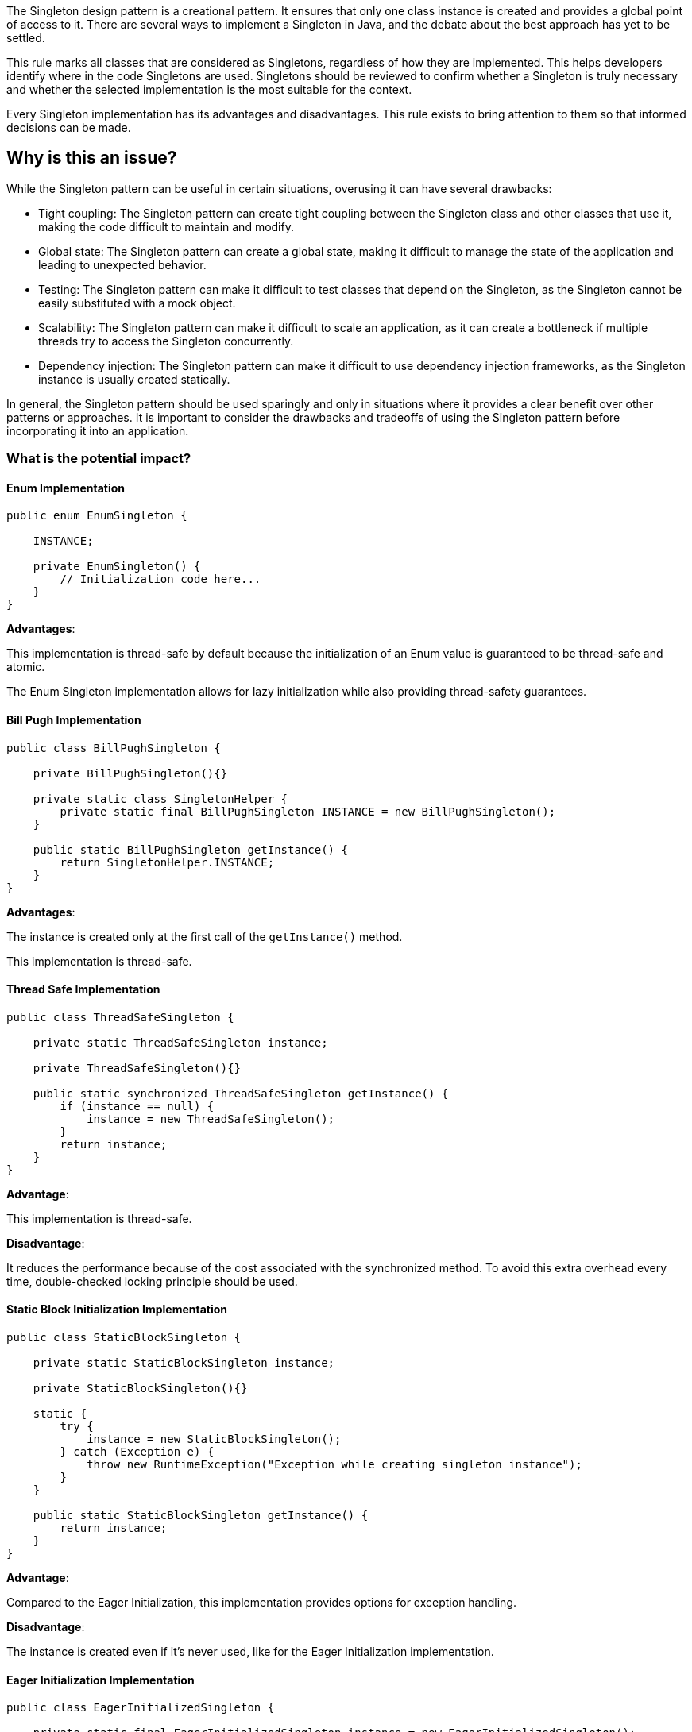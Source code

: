 The Singleton design pattern is a creational pattern.
It ensures that only one class instance is created and provides a global point of access to it.
There are several ways to implement a Singleton in Java, and the debate about the best approach has yet to be settled.

This rule marks all classes that are considered as Singletons, regardless of how they are implemented.
This helps developers identify where in the code Singletons are used.
Singletons should be reviewed to confirm whether a Singleton is truly necessary and whether the selected implementation is the most suitable for the context.

Every Singleton implementation has its advantages and disadvantages.
This rule exists to bring attention to them so that informed decisions can be made.

== Why is this an issue?

While the Singleton pattern can be useful in certain situations, overusing it can have several drawbacks:

* Tight coupling: The Singleton pattern can create tight coupling between the Singleton class and other classes that use it, making the code difficult to maintain and modify.
* Global state: The Singleton pattern can create a global state, making it difficult to manage the state of the application and leading to unexpected behavior.
* Testing: The Singleton pattern can make it difficult to test classes that depend on the Singleton, as the Singleton cannot be easily substituted with a mock object.
* Scalability: The Singleton pattern can make it difficult to scale an application, as it can create a bottleneck if multiple threads try to access the Singleton concurrently.
* Dependency injection: The Singleton pattern can make it difficult to use dependency injection frameworks, as the Singleton instance is usually created statically.

In general, the Singleton pattern should be used sparingly and only in situations where it provides a clear benefit over other patterns or approaches.
It is important to consider the drawbacks and tradeoffs of using the Singleton pattern before incorporating it into an application.

=== What is the potential impact?

==== Enum Implementation

[source,java]
----
public enum EnumSingleton {

    INSTANCE;

    private EnumSingleton() {
        // Initialization code here...
    }
}
----

*Advantages*:

This implementation is thread-safe by default because the initialization of an Enum value is guaranteed to be thread-safe and atomic.

The Enum Singleton implementation allows for lazy initialization while also providing thread-safety guarantees.

==== Bill Pugh Implementation

[source,java]
----
public class BillPughSingleton {

    private BillPughSingleton(){}

    private static class SingletonHelper {
        private static final BillPughSingleton INSTANCE = new BillPughSingleton();
    }

    public static BillPughSingleton getInstance() {
        return SingletonHelper.INSTANCE;
    }
}
----

*Advantages*:

The instance is created only at the first call of the `getInstance()` method.

This implementation is thread-safe.

==== Thread Safe Implementation

[source,java]
----
public class ThreadSafeSingleton {

    private static ThreadSafeSingleton instance;

    private ThreadSafeSingleton(){}

    public static synchronized ThreadSafeSingleton getInstance() {
        if (instance == null) {
            instance = new ThreadSafeSingleton();
        }
        return instance;
    }
}
----

*Advantage*:

This implementation is thread-safe.

*Disadvantage*:

It reduces the performance because of the cost associated with the synchronized method.
To avoid this extra overhead every time, double-checked locking principle should be used.

==== Static Block Initialization Implementation

[source,java]
----
public class StaticBlockSingleton {

    private static StaticBlockSingleton instance;

    private StaticBlockSingleton(){}

    static {
        try {
            instance = new StaticBlockSingleton();
        } catch (Exception e) {
            throw new RuntimeException("Exception while creating singleton instance");
        }
    }

    public static StaticBlockSingleton getInstance() {
        return instance;
    }
}
----

*Advantage*:

Compared to the Eager Initialization, this implementation provides options for exception handling.

*Disadvantage*:

The instance is created even if it's never used, like for the Eager Initialization implementation.

==== Eager Initialization Implementation

[source,java]
----
public class EagerInitializedSingleton {

    private static final EagerInitializedSingleton instance = new EagerInitializedSingleton();

    private EagerInitializedSingleton() {}

    public static EagerInitializedSingleton getInstance() {
        return instance;
    }
}
----

*Advantage*:

This implementation is thread-safe, as the instance variable is initialized when the class is loaded.

*Disadvantages*:

The instance is created even if it's never used, which can be wasteful in terms of memory usage.
However, if the Singleton is expected to be used frequently or is not too memory-intensive, Eager Initialization can be a good choice.

This implementation doesn’t provide any options for exception handling.

==== Lazy Initialization Implementation

[source,java]
----
public class LazyInitializedSingleton {

    private static LazyInitializedSingleton instance;

    private LazyInitializedSingleton(){}

    public static LazyInitializedSingleton getInstance() {
        if (instance == null) {
            instance = new LazyInitializedSingleton();
        }
        return instance;
    }
}
----

*Advantage*:

This implementation works fine in the case of the single-threaded environment.

*Disadvantage*:

This implementation is not thread-safe if multiple threads are at the same time in the `if` condition.

==== Public Static Field Implementation

[source,java]
----
public class PublicStaticSingleton {

    public static final PublicStaticSingleton INSTANCE = new PublicStaticSingleton();

    private PublicStaticSingleton() {}
}
----

*Advantage*:

This implementation is thread-safe.

*Disadvantage*:

This implementation does not allow lazy initialization: the constructor runs as soon as the class is initialized.
